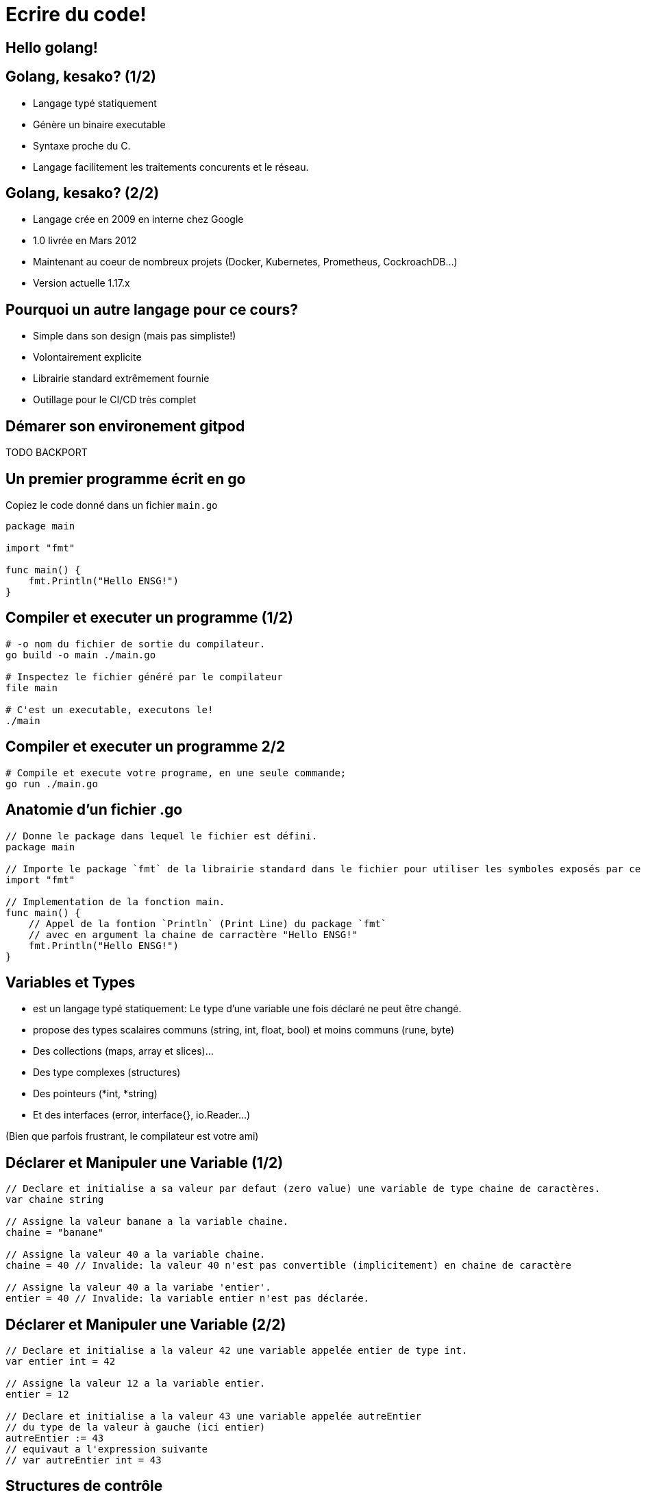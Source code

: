 = Ecrire du code!

== Hello golang!

== Golang, kesako? (1/2)

- Langage typé statiquement
- Génère un binaire executable
- Syntaxe proche du C.
- Langage facilitement les traitements concurents et le réseau.

== Golang, kesako? (2/2)

- Langage crée en 2009 en interne chez Google
- 1.0 livrée en Mars 2012
- Maintenant au coeur de nombreux projets (Docker, Kubernetes, Prometheus, CockroachDB...)
- Version actuelle 1.17.x

== Pourquoi un autre langage pour ce cours?

- Simple dans son design (mais pas simpliste!)
- Volontairement explicite
- Librairie standard extrêmement fournie
- Outillage pour le CI/CD très complet

== Démarer son environement gitpod

TODO BACKPORT

== Un premier programme écrit en go

Copiez le code donné dans un fichier `main.go`

```golang
package main

import "fmt"

func main() {
    fmt.Println("Hello ENSG!")
}
```

== Compiler et executer un programme (1/2)

```bash
# -o nom du fichier de sortie du compilateur.
go build -o main ./main.go

# Inspectez le fichier généré par le compilateur
file main

# C'est un executable, executons le!
./main
```

== Compiler et executer un programme 2/2

```bash
# Compile et execute votre programe, en une seule commande;
go run ./main.go
```

== Anatomie d'un fichier .go

```golang
// Donne le package dans lequel le fichier est défini.
package main

// Importe le package `fmt` de la librairie standard dans le fichier pour utiliser les symboles exposés par ce dernier.
import "fmt"

// Implementation de la fonction main.
func main() {
    // Appel de la fontion `Println` (Print Line) du package `fmt`
    // avec en argument la chaine de carractère "Hello ENSG!"
    fmt.Println("Hello ENSG!")
}
```

== Variables et Types

- est un langage typé statiquement: Le type d'une variable une fois déclaré ne peut être changé.
- propose des types scalaires communs (string, int, float, bool) et moins communs (rune, byte)
- Des collections (maps, array  et slices)...
- Des type complexes (structures)
- Des pointeurs (*int, *string)
- Et des interfaces (error, interface{}, io.Reader...)

(Bien que parfois frustrant, le compilateur est votre ami)

== Déclarer et Manipuler une Variable (1/2)

```golang
// Declare et initialise a sa valeur par defaut (zero value) une variable de type chaine de caractères.
var chaine string

// Assigne la valeur banane a la variable chaine.
chaine = "banane"

// Assigne la valeur 40 a la variable chaine.
chaine = 40 // Invalide: la valeur 40 n'est pas convertible (implicitement) en chaine de caractère

// Assigne la valeur 40 a la variabe 'entier'.
entier = 40 // Invalide: la variable entier n'est pas déclarée.
```

== Déclarer et Manipuler une Variable (2/2)

```golang
// Declare et initialise a la valeur 42 une variable appelée entier de type int.
var entier int = 42

// Assigne la valeur 12 a la variable entier.
entier = 12

// Declare et initialise a la valeur 43 une variable appelée autreEntier
// du type de la valeur à gauche (ici entier)
autreEntier := 43
// equivaut a l'expression suivante
// var autreEntier int = 43
```

== Structures de contrôle

```golang
// Sans parenthèses, mais pas d'autres surprises :)
if a > 4 {

} else if c < 2 {

} else {

}
```

```golang
switch maVariable {
  case 4, 3:
    // executé si maVariabe est a 4 ou 3
  case 2, 1:
    // executé si maVariable est a 2 ou 1
  default:
    // executé si mavariable a une autre valuer.
}
```

== Structures (1/2)

- Une structure est un type composés de plusieurs autres types.
- Ces valeurs sont appelées `attributs`
- La valeur par défaut d'une structure est la valeur par defaut des types le composant.

== Structures (2/2)

```golang
// Declare un type Dog de type structure, composée d'un attribut Name de type string et d'un attribut Age de type entier.
type Dog struct {
  Name  string
  Age   int
}
```

```golang
func main() {
  // ...
  // Declare et initialize a la valeur par défaut la variable dog1 de type Dog.
  var dog1 Dog // Name == "" (zero value string) et Age == 0 (zero value int)

  // Declare et initialize aux valeurs indiqués la variable dog2 de type Dog.
  dog2 := Dog{
    Name: "Michel",
    Age:  42,
  }

  fmt.Println(dog1, dog2)
  // ...
}
```

== Déclarer et Appeler une fonction (1/2)

- Une fonction en go est déclarée à l'aide du mot clé `func`
- Accepte des arguments et retourne une ou plusieurs valeurs
- Conventionellement, une fonction qui peut échouer retourne un resultat et une erreur

== Déclarer et Appeler une fonction (2/2)

```golang
// Declare une fonction `Greet`
func Greet(dog Dog) (string, error) {
  if dog.Name == "" {
    return string, errors.New("dog has no name :scream:")
  }

  // Concactene la chaine de catctère "Hello ",  avec le nom du chien
  return "Hello " + dog.Name, nil
}
```

```golang
func main() {
  doggy := Dog {
    Name: "michel",
    Age:  42
  }

  // Déclare et initialise les variables message et err avec les
  // valeurs de retour de la fonction Greet.
  message, err := Greet(doggy)

  if err != nil {
    // gère le cas d'erreur, explicitement :-)
    fmt.Println("Une erreur s'est produite", err)
    return
  }

  fmt.Println("Greeting message is", message)
}
```

== Que va afficher ce programme?

```golang
func changeName(dog Dog) {
  dog.Name = "roberto"
}

func main() {
  dog := Dog {
    Name: "jean-claude",
    Age:  50,
  }

  changeName(dog)

  fmt.Println("Hello", dog.Name)
}
```

== Passage par Valeur vs Passage par Référence?

== Arrays & Slices

== Maps
